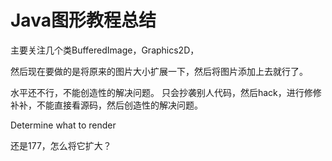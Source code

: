 * Java图形教程总结
  主要关注几个类BufferedImage，Graphics2D，

  然后现在要做的是将原来的图片大小扩展一下，然后将图片添加上去就行了。

  水平还不行，不能创造性的解决问题。
  只会抄袭别人代码，然后hack，进行修修补补，不能直接看源码，然后创造性的解决问题。

   Determine what to render

   还是177，怎么将它扩大？
